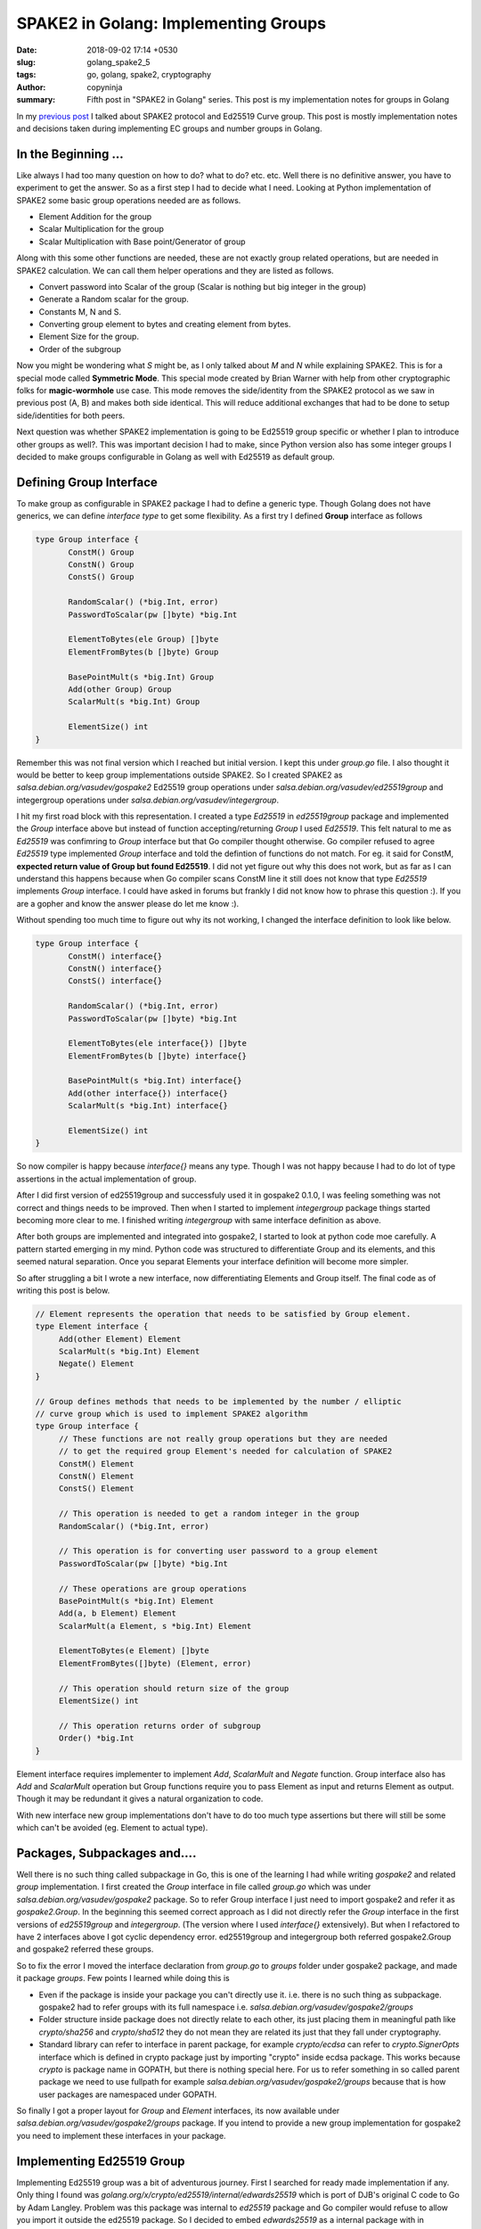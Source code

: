 SPAKE2 in Golang: Implementing Groups
#####################################

:date: 2018-09-02 17:14 +0530
:slug: golang_spake2_5
:tags: go, golang, spake2, cryptography
:author: copyninja
:summary: Fifth post in "SPAKE2 in Golang" series. This post is my
          implementation notes for groups in Golang

In my `previous post <https://copyninja.info/blog/golang_spake2_4.html>`_ I
talked about SPAKE2 protocol and Ed25519 Curve group. This post is mostly
implementation notes and decisions taken during implementing EC groups and
number groups in Golang.

In the Beginning ...
====================

Like always I had too many question on how to do? what to do? etc. etc. Well
there is no definitive answer, you have to experiment to get the answer. So as a
first step I had to decide what I need. Looking at Python implementation of
SPAKE2 some basic group operations needed are as follows.

* Element Addition for the group
* Scalar Multiplication for the group
* Scalar Multiplication with Base point/Generator of group

Along with this some other functions are needed, these are not exactly group
related operations, but are needed in SPAKE2 calculation. We can call them
helper operations and they are listed as follows.

* Convert password into Scalar of the group (Scalar is nothing but big integer
  in the group)
* Generate a Random scalar for the group.
* Constants M, N and S.
* Converting group element to bytes and creating element from bytes.
* Element Size for the group.
* Order of the subgroup

Now you might be wondering what `S` might be, as I only talked about `M` and `N`
while explaining SPAKE2. This is for a special mode called **Symmetric
Mode**. This special mode created by Brian Warner with help from other
cryptographic folks for **magic-wormhole** use case. This mode removes the
side/identity from the SPAKE2 protocol as we saw in previous post (A, B) and
makes both side identical. This will reduce additional exchanges that had to be
done to setup side/identities for both peers.

Next question was whether SPAKE2 implementation is going to be Ed25519 group
specific or whether I plan to introduce other groups as well?. This was
important decision I had to make, since Python version also has some integer
groups I decided to make groups configurable in Golang as well with Ed25519 as
default group.

Defining Group Interface
=========================

To make group as configurable in SPAKE2 package I had to define a generic type.
Though Golang does not have generics, we can define *interface type* to get some
flexibility. As a first try I defined **Group** interface as follows

.. code:: go

   type Group interface {
          ConstM() Group
          ConstN() Group
          ConstS() Group

          RandomScalar() (*big.Int, error)
          PasswordToScalar(pw []byte) *big.Int

          ElementToBytes(ele Group) []byte
          ElementFromBytes(b []byte) Group

          BasePointMult(s *big.Int) Group
          Add(other Group) Group
          ScalarMult(s *big.Int) Group

          ElementSize() int
   }


Remember this was not final version which I reached but initial version. I kept
this under `group.go` file. I also thought it would be better to keep group
implementations outside SPAKE2. So I created SPAKE2 as
`salsa.debian.org/vasudev/gospake2` Ed25519 group operations under
`salsa.debian.org/vasudev/ed25519group` and integergroup operations under
`salsa.debian.org/vasudev/integergroup`.

I hit my first road block with this representation. I created a type `Ed25519`
in `ed25519group` package and implemented the `Group` interface above but
instead of function accepting/returning `Group` I used `Ed25519`. This felt
natural to me as `Ed25519` was confimring to `Group` interface but that Go
compiler thought otherwise. Go compiler refused to agree `Ed25519` type
implemented `Group` interface and told the defintion of functions do not match.
For eg. it said for ConstM, **expected return value of Group but found
Ed25519**. I did not yet figure out why this does not work, but as far as I can
understand this happens because when Go compiler scans ConstM line it still does
not know that type `Ed25519` implements `Group` interface. I could have asked in
forums but frankly I did not know how to phrase this question :). If you are a
gopher and know the answer please do let me know :).

Without spending too much time to figure out why its not working, I changed the
interface definition to look like below.

.. code:: go

   type Group interface {
          ConstM() interface{}
          ConstN() interface{}
          ConstS() interface{}

          RandomScalar() (*big.Int, error)
          PasswordToScalar(pw []byte) *big.Int

          ElementToBytes(ele interface{}) []byte
          ElementFromBytes(b []byte) interface{}

          BasePointMult(s *big.Int) interface{}
          Add(other interface{}) interface{}
          ScalarMult(s *big.Int) interface{}

          ElementSize() int
   }

So now compiler is happy because `interface{}` means any type. Though I was not
happy because I had to do lot of type assertions in the actual implementation of
group.

After I did first version of ed25519group and successfuly used it in gospake2
0.1.0, I was feeling something was not correct and things needs to be improved.
Then when I started to implement `integergroup` package things started becoming
more clear to me. I finished writing `integergroup` with same interface
definition as above.

After both groups are implemented and integrated into gospake2, I started to
look at python code moe carefully. A pattern started emerging in my mind. Python
code was structured to differentiate Group and its elements, and this seemed
natural separation. Once you separat Elements your interface definition will
become more simpler.

So after struggling a bit I wrote a new interface, now differentiating Elements
and Group itself. The final code as of writing this post is below.

.. code:: go

   // Element represents the operation that needs to be satisfied by Group element.
   type Element interface {
	Add(other Element) Element
	ScalarMult(s *big.Int) Element
	Negate() Element
   }

   // Group defines methods that needs to be implemented by the number / elliptic
   // curve group which is used to implement SPAKE2 algorithm
   type Group interface {
	// These functions are not really group operations but they are needed
	// to get the required group Element's needed for calculation of SPAKE2
	ConstM() Element
	ConstN() Element
	ConstS() Element

	// This operation is needed to get a random integer in the group
	RandomScalar() (*big.Int, error)

	// This operation is for converting user password to a group element
	PasswordToScalar(pw []byte) *big.Int

	// These operations are group operations
	BasePointMult(s *big.Int) Element
	Add(a, b Element) Element
	ScalarMult(a Element, s *big.Int) Element

	ElementToBytes(e Element) []byte
	ElementFromBytes([]byte) (Element, error)

	// This operation should return size of the group
	ElementSize() int

	// This operation returns order of subgroup
	Order() *big.Int
   }


Element interface requires implementer to implement `Add`, `ScalarMult` and
`Negate` function. Group interface also has `Add` and `ScalarMult` operation but
Group functions require you to pass Element as input and returns Element as
output. Though it may be redundant it gives a natural organization to code.

With new interface new group implementations don't have to do too much type
assertions but there will still be some which can't be avoided (eg. Element to
actual type).


Packages, Subpackages and....
=============================

Well there is no such thing called subpackage in Go, this is one of the learning
I had while writing *gospake2* and related *group* implementation. I first
created the *Group* interface in file called `group.go` which was under
`salsa.debian.org/vasudev/gospake2` package. So to refer Group interface I just
need to import gospake2 and refer it as `gospake2.Group`. In the beginning this
seemed correct approach as I did not directly refer the `Group` interface in the
first versions of `ed25519group` and `integergroup`. (The version where I used
`interface{}` extensively). But when I refactored to have 2 interfaces above I
got cyclic dependency error. ed25519group and integergroup both referred
gospake2.Group and gospake2 referred these groups.

So to fix the error I moved the interface declaration from *group.go* to
*groups* folder under gospake2 package, and made it package *groups*. Few
points I learned while doing this is

* Even if the package is inside your package you can't directly use it. i.e.
  there is no such thing as subpackage. gospake2 had to refer groups with its
  full namespace i.e. `salsa.debian.org/vasudev/gospake2/groups`
* Folder structure inside package does not directly relate to each other, its
  just placing them in meaningful path like `crypto/sha256` and `crypto/sha512`
  they do not mean they are related its just that they fall under cryptography.
* Standard library can refer to interface in parent package, for example
  `crypto/ecdsa` can refer to `crypto.SignerOpts` interface which is defined in
  crypto package just by importing "crypto" inside ecdsa package. This works
  because *crypto* is package name in GOPATH, but there is nothing special here.
  For us to refer something in so called parent package we need to use fullpath
  for example `salsa.debian.org/vasudev/gospake2/groups` because that is how
  user packages are namespaced under GOPATH.

So finally I got a proper layout for `Group` and `Element` interfaces, its now
available under `salsa.debian.org/vasudev/gospake2/groups` package. If you
intend to provide a new group implementation for gospake2 you need to implement
these interfaces in your package.

Implementing Ed25519 Group
==========================

Implementing Ed25519 group was a bit of adventurous journey. First I searched
for ready made implementation if any. Only thing I found was
`golang.org/x/crypto/ed25519/internal/edwards25519` which is port of DJB's
original C code to Go by Adam Langley. Problem was this package was
internal to `ed25519` package and Go compiler would refuse to allow you import it
outside the ed25519 package. So I decided to embed *edwards25519* as a internal
package with in `gospake2`. This was prior to second version of `Group` interface
design.

Even with embedding I could not really use it properly. I could get the
BasePointMult operation working but nothing else worked and naively I tried to
use `ScMulAdd` for Scalar multiplication which was really a wrong thing to do.
Later I understood that the module was specifically written for Ed25519
signature scheme. Though it might still be possible to use it now that I've
understood the basics of curve, I will definitely give it a second try at later
point in time.

After the failed attempt with edwards25519 Ramakrishnan suggested me to use big
integer and implement those methods myself and finally that is what I did. I
used `math/big` package to implement the operations required myself. So the
experience of writing this module taught me a lot. Below are few of my
learnings.

Annoyance with big.Int
----------------------

While using big.Int I was annoyed by the specific syntax which invovled invoking
the operation using a big.Int variable which will set the result to same
variable and additionally return same value also. This design felt redundant to
me and also I had to create so many intermediate variables to get operations
like Add or Double implemented. Are you thinking why?. Then look at below
formula for Add to add 2 points `P1 = (X1,Y1,T1,Z1)` and `P2 = (X2, Y2, T2. Z2)`

.. code:: python

   A = (Y1-X1)*(Y2-X2)
   B = (Y1+X1)*(Y2+X2)
   C = T1*k*T2
   D = Z1*2*Z2
   E = B-A
   F = D-C
   G = D+C
   H = B+A
   X3 = E*F
   Y3 = G*H
   T3 = E*H
   Z3 = F*G

With big.Int I had to create every intermediate variable and then calculate
their result, for eg. (Y1-X1) and (Y2 - X2) and then finally calculate A. At
this point I started liking C++ more as it will allow me to override + operator
;-). But at later point I noticed some Go code where people dealt with the
big.Int in following format

.. code:: go

   Y1MX1 := new(big.Int).Sub(Y1, X1)
   Y2MX2 := new(big.Int).Sub(Y2, X2)
   A := new(big.Int).Mul(Y1MX1, Y2MX2)

It reduced intermediate variables to some extent, additionally it avoids
declaring required variables first and then use it. But still its bit of
annoyance :).

Confusions with Pointers
------------------------

When using local variables of type big.Int and returning a pointer to
it, I started to have a doubt that if what I'm doing is correct. Being from C
background where you are not supposed to be returning pointer to a stack
variable, Go's ability to return address of local variable confused me. But it
looks like `Go compiler is smarter in this aspect
<https://stackoverflow.com/questions/38234487/go-returning-a-pointer-on-stack#38234526>`_.
Basically Go compiler does escape analysis to figure out if variable leaves
after function and if so it moves it to garbage collected heap. So basically as
Go programmer I need not bother on where my variables are allocated. Thats a
relief :).


Type Aliasing in Go
-------------------

Type aliasing in languages like Rust or C++ is a handy way to create alternate
name for previously created type. This just creates a new name for existing type
and you can still use the original types methods or variables. But this is not
the same case in Go. Go `language spec
<https://golang.org/ref/spec#Type_declarations>`_. clearly says that new type
does not derive anything from originl type. But compiler allows you to cast
to-and-fro from original to new type and vice versa.

I was bit by this as I did not knew about it. I created a alias for
ExtendedPoint type as Ed25519 to implement Group interface. But when I tried to
access original functions from ExtendedPoint I noticed this behavior. So I had
to write private conversion function just to cast types around.

Implementing Scalar Multiplication and stack exhaustion
-------------------------------------------------------

Implementing scalar multiplication was one of the last adventure I tackled in
the ed25519 group implementation. Scalar multiplication is multiplying a given
elliptic curve point with a large integer (otherwise called as scalar) limited
by subgroup order. Warner's python implementation was as follows

.. code:: python

  def scalarmult_element(pt, n): # extended->extended
    # This form only works properly when given points that are a member of
    # the main 1*L subgroup. It will give incorrect answers when called with
    # the points of order 1/2/4/8, including point Zero. (it will also work
    # properly when given points of order 2*L/4*L/8*L)
    assert n >= 0
    if n==0:
        return xform_affine_to_extended((0,1))
    _ = double_element(scalarmult_element(pt, n>>1))
    return _add_elements_nonunfied(_, pt) if n&1 else _

Though I don't exactly remember first version of my scalar multiplication
function, it was mimicking the python code in Go with big.Int. The code worked
well with small integers but when I gave big numbers generated using
`RandomScalar` function of `Group` interface, code will panic as it will run out
of stack.

Above python code is slightly optimized version, so I looked at Haskell
implementation of SPAKE2 which looked like below

.. code:: haskell

   -- | Scalar multiplication parametrised by addition.
   scalarMultiplyExtendedPoint :: (ExtendedPoint a -> ExtendedPoint a -> ExtendedPoint a) -> Integer -> ExtendedPoint a -> ExtendedPoint a
   scalarMultiplyExtendedPoint _ 0 _    = extendedZero
   scalarMultiplyExtendedPoint add n x
          | even n    = doubleExtendedPoint (scalarMultiplyExtendedPoint add (n `div` 2) x)
          | n == 1    = x
          | n <= 0    = panic $ "Unexpected negative multiplier: " <> show n
          | otherwise = add x (scalarMultiplyExtendedPoint add (n - 1) x)

So algorithm is like this

1. If scalar is 1 return same point
2. If scalar is 0 return identity element for group
3. If scalar is even then recursively call scalarmult by reducing the scalar to
   half and double the result.
4. Otherwise recursively scalarmultiply the point with scalar reduced by 1 and
   add the result to the point.

It might look slightly confusing explanation so I will just show the code below.

.. code:: go

   func (e *ExtendedPoint) ScalarMultSlow(s *big.Int) ExtendedPoint {
	if s.Cmp(big.NewInt(0)) == 0 {
		return Zero
	}

	if s.Cmp(big.NewInt(1)) == 0 {
		return *e
	}

	var result ExtendedPoint
	if IsEven(s) {
		// If scalar is even we recursively call scalarmult with n/2 and
		// then double the result.
		result = e.ScalarMultSlow(new(big.Int).Rsh(s, 1))
		result = result.Double()
	} else {
		// We decrement the scalar and recursively call scalarmult with
		// it then we add the result with point
		result = e.ScalarMultSlow(new(big.Int).Sub(s, big.NewInt(1)))
		result = AddUnified(&result, e)
	}

	return result
   }

So instead of dividing by 2 I just right shift the scalar by 1 which is faster
operation. (AddUnified  is one of the algorithm for point addition which is more
safer but slower alternative, hence the name ScalarMultSlow.)

So this implementation works with every input, except the negative one for which
I modified ScalarMult definition in Group level to reduce input scalar to
subgroup order L. Otherwise Group function just calls function from Element.
Code below.

.. code:: go

   // ScalarMult multiples given point with scalar and returns the result
   func (e Ed25519) ScalarMult(a group.Element, s *big.Int) group.Element {
	// First let's reduce s to curve order, this is important in case if we
	// pass negated value
	s.Mod(s, L)
	if s.Cmp(big.NewInt(0)) == 0 {
		return Zero
	}

	extendedPoint := a.(ExtendedPoint)
	result := extendedPoint.ScalarMult(s)
	return result
   }

Probably I shoud move reducing the scalar to subgroup order into scalarmult
inside Element's implementation.

Implementing Integer Group
==========================

Given the problems I faced and things I learnt, implementing Ed25519 group,
implementing integer group was much straight forward. Only some design decisions
had to be made.

How to Represent Group and Elements
-----------------------------------

Unlike Ed25519 where group elements are basically points on the curve, element
in multiplicative integer groups are basically integers. So how do I represent
various integer groups?. Various integer groups are differentiated by bit length
of elements in it, group and subgroup order. Looking at python code I created a
structure called `GroupParameters` which will contain necessary information for
a given group.

.. code:: go

   type GroupParameters struct {
          p, q, g *big.Int
          elementSizeBytes, elementSizeBits, scalarSize int
   }

I did not want to export these fields as they are not useful outside the
package. Python code implemented 3 integer group of 1024,2048 and 3072 bit
integers. All values for above variables were taken from `NIST document
<http://csrc.nist.gov/groups/ST/toolkit/documents/Examples/DSA2_All.pdf>`_.

In first iteration I only had a struct called `IntegerGroup` which had
parameters as member and implemented `Group` interface from gospake2. But when I
refactored Group interface to have Element interface refactoring the code for
integergroup became bit challenging. I introduced `IntegerElement` struct to
hold actual integer value, but since all operations needed access to order of
group I had to modify it to also contain parameters defined above. So final
definition of `IntegerGroup` and `IntegerElement` is as follows

.. code:: go

   type IntegerGroup struct {
          params *GroupParameters
   }

   type IntegerElement {
          params *GroupParameters
          e *big.Int
   }

Operations in `IntegerGroup` were simply calling functions from
`IntegerElement`. So its really redundant but to make sure I can distinguish
between both group and its element I had to use it in this form.

Scalar Multiplication and Addition Operations
---------------------------------------------

Since the integer groups are really multiplicative group, addition operation is
really a multiplication modulo p. Scalar multiplication is just exponentiation
modulo p. Since these operations are readily available in `math/big` I did not
had to do anything much for integer group. These operations in `IntegerElement`
are defined as follows.

.. code:: go

   // Add is actually multiplication mod `p` where `p` is order of the
   // multiplicative group
   func (i IntegerElement) Add(other group.Element) group.Element {
	a := i.e
	b := other.(IntegerElement).e

	if !i.params.equal(other.(IntegerElement).params) {
		panic("You can't add elements of 2 different groups")
	}

	result := new(big.Int).Mul(a, b)

	return group.Element(IntegerElement{params: i.params, e: result.Mod(result, i.params.p)})
   }

   // ScalarMult for multiplicative group is g^s mod p where `g` is group generator
   // and p is order of the group
   func (i IntegerElement) ScalarMult(s *big.Int) group.Element {
	reducedS := new(big.Int).Mod(s, i.params.q)
	return group.Element(IntegerElement{params: i.params, e: new(big.Int).Exp(i.e, reducedS, i.params.p)})
   }

Conclussion
===========

Well its been already a pretty long post, so without extending it more I would
like to say that I had lot of learning experience in writing the Go code to
implement these integer and ed25519 group. Main learnings were

1. There is no definite answer for any questions, may it be how to write a
   library or if I structured my library correctly. Of course there will be some
   best practice available but you have to start at some point and then improve
   it in iteration.
2. Go provides great tooling especially linters and formatters which makes you
   write a clean code. And also document all your exported functions as you
   write (else you will keep seeing warnings in your editor which is annoying).
3. Use your library yourself and you will see how you can improve it. If you are
   feeling uncomfortable with your own written API then that means others will
   too :).
4. Every language is designed for a specific purpose, if I'm feeling discomfort
   using some features of the language (I had problems with verbose error
   handling) then probably I'm less experienced with language and should see how
   others handle such things. There are many good projects which you can refer
   to and lern from.

In the next post which should be last in series I will write about design
decisions I made writing gospake2 package. Code for both ed25519 and integer
groups are now merged into gospake2 as that is the right place for them. You can
find the code for them in my `gospake2 repo
<https://salsa.debian.org/vasudev/gospake2>`_.
